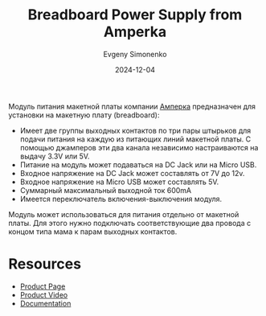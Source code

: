 :PROPERTIES:
:ID:       6b24653f-dc67-4606-9497-e7dae398b768
:END:
#+TITLE: Breadboard Power Supply from Amperka
#+AUTHOR: Evgeny Simonenko
#+LANGUAGE: Russian
#+LICENSE: CC BY-SA 4.0
#+DATE: 2024-12-04

Модуль питания макетной платы компании [[id:6ca69e7f-a980-4ff1-9221-1066e9daa38d][Амперка]] предназначен для установки на макетную плату (breadboard):

- Имеет две группы выходных контактов по три пары штырьков для подачи питания на каждую из питающих линий макетной платы. С помощью джамперов эти два канала независимо настраиваются на выдачу 3.3V или 5V.
- Питание на модуль может подаваться на DC Jack или на Micro USB.
- Входное напряжение на DC Jack может составлять от 7V до 12v.
- Входное напряжение на Micro USB может составлять 5V.
- Суммарный максимальный выходной ток 600mA
- Имеется переключатель включения-выключения модуля.


Модуль может использоваться для питания отдельно от макетной платы. Для этого нужно подключать соответствующие два провода с концом типа мама к парам выходных контактов.

* Resources

- [[https://amperka.ru/product/breadboard-power-supply][Product Page]]
- [[https://www.youtube.com/watch?v=HRbhdhLoEz8][Product Video]]
- [[https://wiki.amperka.ru/products:breadboard-power-supply][Documentation]]
